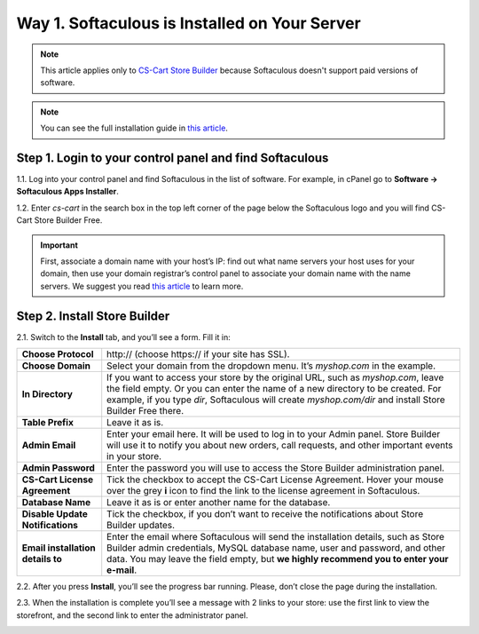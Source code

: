 **********************************************
Way 1. Softaculous is Installed on Your Server
**********************************************
.. note::

    This article applies only to `CS-Cart Store Builder <https://www.cs-cart.com/store-builder.html>`_ because Softaculous doesn't support paid versions of software.
    
.. note::

    You can see the full installation guide in `this article <https://docs.cs-cart.com/latest/install/softaculous.html>`_.
    
Step 1. Login to your control panel and find Softaculous
========================================================

1.1. Log into your control panel and find Softaculous in the list of software. For example, in cPanel go to **Software → Softaculous Apps Installer**.

.. image:: img/softaculous/1_apps_in_cpanel.png
    :align: center
    :alt: The location of Softaculous Apps Installer in cPanel.

1.2. Enter *cs-cart* in the search box in the top left corner of the page below the Softaculous logo and you will find CS-Cart Store Builder Free.
 
.. image:: img/softaculous/2_search_for_cscart.png
    :align: center
    :alt: You can find CS-Cart in the E-commerce section of Softaculous.

.. important::
    First, associate a domain name with your host’s IP: find out what name servers your host uses for your domain, then use your domain registrar’s control panel to associate your domain name with the name servers. We suggest you read `this article <http://www.thesitewizard.com/domain/point-domain-name-website.shtml>`_ to learn more.
    
Step 2. Install Store Builder
=============================

2.1. Switch to the **Install** tab, and you’ll see a form. Fill it in:

=================================  ==============================================
**Choose Protocol**                \http:// (choose \https:// if your site has SSL).
**Choose Domain**                  Select your domain from the dropdown menu. It’s *myshop.com* in the example.
**In Directory**                   If you want to access your store by the original URL, such as *myshop.com*, leave the field empty. 
                                   Or you can enter the name of a new directory to be created. For example, if you type *dir*, Softaculous will create *myshop.com/dir* and install Store Builder Free there.
**Table Prefix**                   Leave it as is.
**Admin Email**                    Enter your email here. It will be used to log in to your Admin panel. Store Builder will use it to notify you about new orders, call requests, and other important events in your store. 
**Admin Password**                 Enter the password you will use to access the Store Builder administration panel.
**CS-Cart License Agreement**      Tick the checkbox to accept the СS-Cart License Agreement. Hover your mouse over the grey **i** icon to find the link to the license agreement in Softaculous.
**Database Name**                  Leave it as is or enter another name for the database.
**Disable Update Notifications**   Tick the checkbox, if you don’t want to receive the notifications about Store Builder updates.
**Email installation details to**  Enter the email where Softaculous will send the installation details, such as Store Builder admin credentials, MySQL database name, user and password, and other data. You may leave the field empty, but **we highly recommend you to enter your e-mail**.
=================================  ==============================================

.. image:: img/softaculous/3_general_information.png
    :align: center
    :alt: Use the information from table above to fill in the form.

2.2. After you press **Install**, you’ll see the progress bar running. Please, don’t close the page during the installation.

.. image:: img/softaculous/4_progress.png
    :align: center
    :alt: Don't close the installation page while the progress bar is running. It may take several minutes.

2.3. When the installation is complete you’ll see a message with 2 links to your store: use the first link to view the storefront, and the second link to enter the administrator panel.

.. image:: img/softaculous/5_installation_complete.png
    :align: center
    :alt: Once the installation is complete, you can view your store and manage it.
